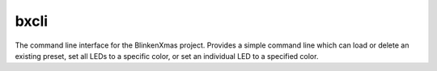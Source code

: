 =====
bxcli
=====

.. program:: bxcli

The command line interface for the BlinkenXmas project. Provides a simple
command line which can load or delete an existing preset, set all LEDs to a
specific color, or set an individual LED to a specified color.
